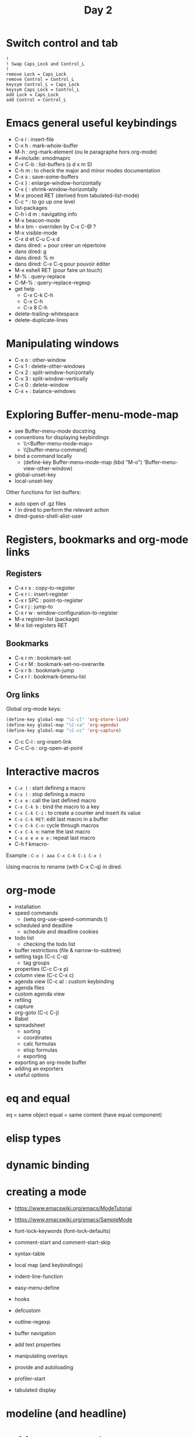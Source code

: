 #+TITLE: Day 2

* Switch control and tab

: !
: ! Swap Caps_Lock and Control_L
: !
: remove Lock = Caps_Lock
: remove Control = Control_L
: keysym Control_L = Caps_Lock
: keysym Caps_Lock = Control_L
: add Lock = Caps_Lock
: add Control = Control_L

* Emacs general useful keybindings

- C-x i : insert-file
- C-x h : mark-whole-buffer
- M-h : org-mark-element (ou le paragraphe hors org-mode)
- #+include: xmodmaprc
- C-x C-b : list-buffers (s d x m S)
- C-h m : to check the major and minor modes documentation
- C-x s : save-some-buffers
- C-x } : enlarge-window-horizontally
- C-x { : shrink-window-horizontally
- M-x proced RET (derived from tabulated-list-mode)
- C-c ^ : to go up one level
- list-packages
- C-h i d m : navigating info
- M-x beacon-mode
- M-x bm - overriden by C-x C-@ ?
- M-x visible-mode
- C-x d et C-u C-x d
- dans dired: + pour créer un répertoire
- dans dired: g
- dans dired: % m
- dans dired: C-x C-q pour pouvoir éditer
- M-x eshell RET (pour faire un touch)
- M-% : query-replace
- C-M-% : query-replace-regexp
- get help
  - C-x C-k C-h
  - C-x C-h
  - C-x 8 C-h
- delete-trailing-whitespace
- delete-duplicate-lines

* Manipulating windows

- C-x o : other-window
- C-x 1 : delete-other-windows
- C-x 2 : split-window-horizontally
- C-x 3 : split-window-vertically
- C-x 0 : delete-window
- C-x + : balance-windows

* Exploring Buffer-menu-mode-map

- see Buffer-menu-mode docstring
- conventions for displaying keybindings
  - \\<Buffer-menu-mode-map>
  - \\[buffer-menu-command]
- bind a command locally
  - (define-key Buffer-menu-mode-map (kbd "M-o") 'Buffer-menu-view-other-window)
- global-unset-key
- local-unset-key

Other functions for list-buffers:

- auto open of .gz files
- ! in dired to perform the relevant action
- dired-guess-shell-alist-user

* Registers, bookmarks and org-mode links

** Registers

 - C-x r s : copy-to-register
 - C-x r i : insert-register
 - C-x r SPC : point-to-register
 - C-x r j : jump-to
 - C-x r w : window-configuration-to-register
 - M-x register-list (package)
 - M-x list-registers RET

** Bookmarks

 - C-x r m : bookmark-set
 - C-x r M : bookmark-set-no-overwrite
 - C-x r b : bookmark-jump
 - C-x r l : bookmark-bmenu-list

** Org links

Global org-mode keys:

#+BEGIN_SRC emacs-lisp
(define-key global-map "\C-cl" 'org-store-link)
(define-key global-map "\C-ca" 'org-agenda)
(define-key global-map "\C-cc" 'org-capture)
#+END_SRC

- C-c C-l : org-insert-link
- C-c C-o : org-open-at-point

* Interactive macros

- =C-x (= : start defining a macro
- =C-x )= : stop defining a macro
- =C-x e= : call the last defined macro
- =C-x C-k b= : bind the macro to a key
- =C-x C-k C-i= : to create a counter and insert its value
- =C-x C-k RET=: edit last macro in a buffer
- =C-x C-k C-n=: cycle through macros
- =C-x C-k n=: name the last macro
- =C-x e e e e e= : repeat last macro
- C-h f kmacro-

Example : =C-x ( aaa C-x C-k C-i C-x )=

Using macros to rename (with C-x C-q) in dired.

* org-mode

- installation
- speed commands
  - (setq org-use-speed-commands t)
- scheduled and deadline
  - schedule and deadline cookies
- todo list
  - checking the todo list
- buffer restrictions (file & narrow-to-subtree)
- setting tags (C-c C-q)
  - tag groups
- properties (C-c C-x p)
- column view (C-c C-x c)
- agenda view (C-c a) : custom keybinding
- agenda files
- custom agenda view
- refiling
- capture
- org-goto (C-c C-j)
- Babel
- spreadsheet
  - sorting
  - coordinates
  - calc formulas
  - elisp formulas
  - exporting
- exporting an org-mode buffer
- adding an exporters
- useful options

* eq and equal

eq = same object
equal = same content (have equal component)

* elisp types
* dynamic binding
* creating a mode

- https://www.emacswiki.org/emacs/ModeTutorial
- https://www.emacswiki.org/emacs/SampleMode

- font-lock-keywords (font-lock-defaults)
- comment-start and comment-start-skip
- syntax-table
- local map (and keybindings)
- indent-line-function
- easy-menu-define
- hooks
- defcustom
- outline-regexp
- buffer navigation
- add text properties
- manipulating overlays
- provide and autoloading
- profiler-start
- tabulated display

* modeline (and headline)

* writing an org-mode exporter
* text expansion and templates
